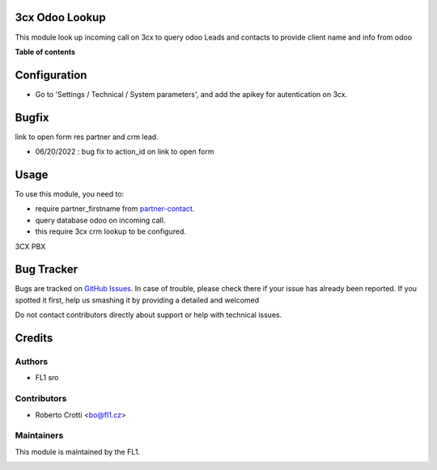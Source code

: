 
3cx Odoo Lookup
===========================

.. |badge2| image:: https://img.shields.io/badge/licence-AGPL--3-blue.png
    :target: http://www.gnu.org/licenses/agpl-3.0-standalone.html
    :alt: License: AGPL-3




|badge2|  

This module look up incoming call on 3cx to query odoo Leads and contacts to provide client name and info from odoo

**Table of contents**

.. contents::
   :local:

Configuration
=============

* Go to 'Settings / Technical / System parameters', and add the apikey for autentication on 3cx.

Bugfix
=============
link to open form res partner and crm lead.

* 06/20/2022 : bug fix to action_id on link to open form


Usage
=====

To use this module, you need to:

* require partner_firstname from `partner-contact <https://github.com/OCA/partner-contact/tree/15.0>`_.
* query database odoo on incoming call.
* this require 3cx crm lookup to be configured.

3CX PBX

.. image:: https://github.com/crottolo/free_addons/blob/15.0/images/3cx_conf1.png?raw=true
.. image:: https://github.com/crottolo/free_addons/blob/15.0/images/3cx_conf2.png?raw=true
.. image:: https://github.com/crottolo/free_addons/blob/15.0/images/3cx_conf3.png?raw=true
.. image:: https://github.com/crottolo/free_addons/blob/15.0/images/3cx_conf4.png?raw=true


Bug Tracker
===========

Bugs are tracked on `GitHub Issues <https://github.com/crottolo/free_addons/issues>`_.
In case of trouble, please check there if your issue has already been reported.
If you spotted it first, help us smashing it by providing a detailed and welcomed

Do not contact contributors directly about support or help with technical issues.

Credits
=======

Authors
~~~~~~~

* FL1 sro

Contributors
~~~~~~~~~~~~

* Roberto Crotti <bo@fl1.cz>


Maintainers
~~~~~~~~~~~

This module is maintained by the FL1.

.. image:: https://fl1.cz/web/image/website/7/logo/FL1?unique=d1f5119
   :alt: Odoo Community Association
   :target: https://fl1.cz
   :width: 50 px


